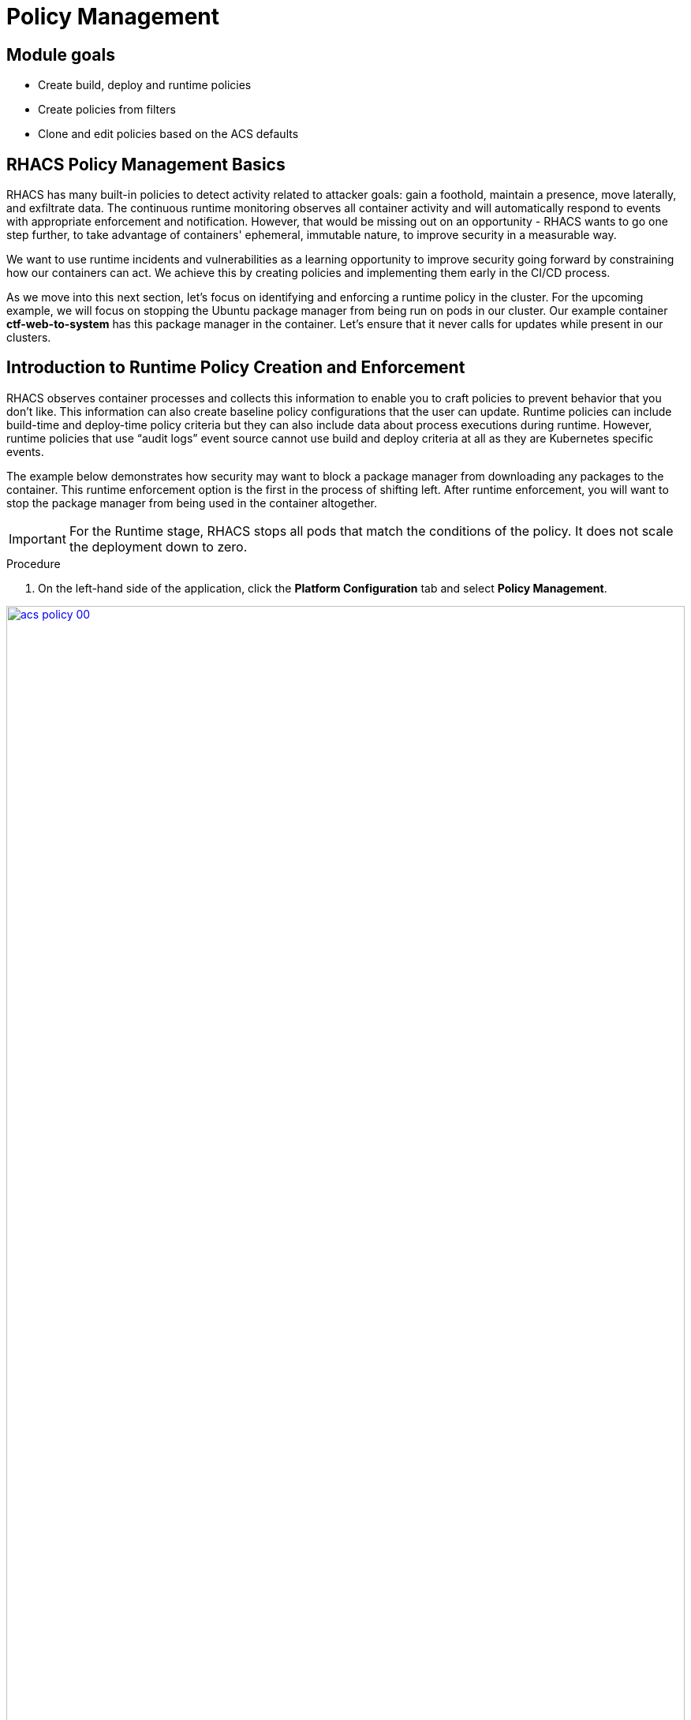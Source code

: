 = Policy Management

== Module goals
* Create build, deploy and runtime policies 
* Create policies from filters
* Clone and edit policies based on the ACS defaults

== RHACS Policy Management Basics

RHACS has many built-in policies to detect activity related to attacker goals: gain a foothold, maintain a presence, move laterally, and exfiltrate data. The continuous runtime monitoring observes all container activity and will automatically respond to events with appropriate enforcement and notification. However, that would be missing out on an opportunity - RHACS wants to go one step further, to take advantage of containers' ephemeral, immutable nature, to improve security in a measurable way.

We want to use runtime incidents and vulnerabilities as a learning opportunity to improve security going forward by constraining how our containers can act. We achieve this by creating policies and implementing them early in the CI/CD process.

As we move into this next section, let's focus on identifying and enforcing a runtime policy in the cluster. For the upcoming example, we will focus on stopping the Ubuntu package manager from being run on pods in our cluster. Our example container *ctf-web-to-system* has this package manager in the container. Let's ensure that it never calls for updates while present in our clusters.

== Introduction to Runtime Policy Creation and Enforcement

RHACS observes container processes and collects this information to enable you to craft policies to prevent behavior that you don’t like. This information can also create baseline policy configurations that the user can update. Runtime policies can include build-time and deploy-time policy criteria but they can also include data about process executions during runtime. However, runtime policies that use “audit logs” event source cannot use build and deploy criteria at all as they are Kubernetes specific events.

The example below demonstrates how security may want to block a package manager from downloading any packages to the container. This runtime enforcement option is the first in the process of shifting left. After runtime enforcement, you will want to stop the package manager from being used in the container altogether.

IMPORTANT: For the Runtime stage, RHACS stops all pods that match the conditions of the policy. It does not scale the deployment down to zero.

.Procedure
. On the left-hand side of the application, click the *Platform Configuration* tab and select *Policy Management*.

image::acs-policy-00.png[link=self, window=blank, width=100%, Policy Management Dashboard]

[start=2]

. Filter through the policies to find *Ubuntu Package Manager Execution* or use the search bar to select *Policy*.

image::acs-policy-01.png[link=self, window=blank, width=100%, Policy Management Search]

[start=3]

. Once you have found the policy *Ubuntu Package Manager Execution*, click on it to learn more.

image::acs-policy-02.png[link=self, window=blank, width=100%, Policy Management Details]

NOTE: If you click the actions button, you will see how easy it is to edit, clone, export or disable these policies. We also recommended cloning the policies and adding or removing specific filters as you need them.

[[runtime-enforce]]

=== Prevent execution of package manager binary

Package managers like apt (Ubuntu), apk (Alpine), or yum/dnf (RedHat) are binary software components used to manage and update installed software on a Linux® host system. They are used extensively to manage running virtual machines. However, using a package manager to install or remove software on a running container violates the immutable principle of container operation.

This policy demonstrates how RHACS detects and avoids a runtime violation, using Linux kernel instrumentation to detect the running process and OpenShift® to terminate the pod for enforcement. Using OpenShift to enforce runtime policy is preferable to enforcing rules directly within containers or in the container engine, as it avoids a disconnect between the state that OpenShift is maintaining and the state where the container is operating. Furthermore, because a runtime policy may detect only part of an attacker’s activity inside a container, removing the container avoids the attack.

=== Enable enforcement of policy

[start=4]

. Click the *Actions* button, then click *Edit policy*.

image::acs-runtime-01.png[link=self, window=blank, width=100%]

[start=5]

. Select *Policy Behavior -> Actions*

image::acs-runtime-02.png[link=self, window=blank, width=100%]

[start=6]

. Enable runtime enforcement by clicking the *inform and enforce* button.
. Configure enforcement behavior by selecting *Enforce at Runtime*.

image::acs-runtime-03.png[link=self, window=blank, width=100%, Enforce Runtime Policy]

[start=8]

. Go to the *Review* tab
. Review the changes
. Click save

IMPORTANT: Make sure to save the policy changes! If you do not save the policy, the process will not be blocked!

=== Testing the configured policy

Next, we will use tmux to watch OpenShift events while running the test so you can see how RHACS enforces the policy at runtime.

IMPORTANT: Make sure that you are signed into the bastion host with OpenShift access when running the following commands. 

.Procedure
. In the terminal,  start tmux with two panes:

[source,sh,role=execute]
----
tmux new-session \; split-window -v \; attach
----

[start=2]

. Next, run a watch on OpenShift events in the first shell pane:

[source,sh,role=execute]
----
oc get events -w
----

[start=3]

. Press Ctrl+b *THEN* o to switch to the next pane. (Hold ctrl+b then press o)
. Exec into our Java application by getting the pod details and adding them to the following command.

[source,sh,role=execute]
----
POD=$(oc get pod -l app=ctf-web-to-system -o jsonpath="{.items[0].metadata.name}")
oc exec $POD -i --tty -- /bin/bash
----

[.console-output]
[source,bash,subs="+macros,+attributes"]
----
[demo-user@bastion ~]$ POD=$(oc get pod -l app=ctf-web-to-system -o jsonpath="{.items[0].metadata.name}")
oc exec $POD -i --tty -- /bin/bash
node@ctf-web-to-system-6db858448f-hz6j2:/app$
----

NOTE: If you see *node@ctf...* you've confirmed you have a shell and access to the Java application.

[start=5]
. Run the Ubuntu package manager in this shell:

[source,sh,role=execute]
----
apt update
----

[start=6]
. Examine the output and expect to see that the package manager attempts to perform an update operation:

*Sample output*
[source,texinfo,subs="attributes"]
----
node@ctf-web-to-system-6db858448f-stwhq:/$ apt update
Reading package lists... Done
E: List directory /var/lib/apt/lists/partial is missing. - Acquire (13: Permission denied)
node@ctf-web-to-system-6db858448f-stwhq:/$ command terminated with exit code 137
----

[start=7]
. Examine the oc get events tmux pane (The pane on the bottom), and note that it shows that RHACS detected the package manager invocation and deleted the pod:

[source,texinfo,subs="attributes"]
----
0s          Normal    Killing                  pod/ctf-web-to-system-6db858448f-hz6j2    Stopping container ctf-web-container
0s          Normal    AddedInterface           pod/ctf-web-to-system-6db858448f-qp85v    Add eth0 [10.128.2.162/23] from ovn-kubernetes
0s          Normal    Pulling                  pod/ctf-web-to-system-6db858448f-qp85v    Pulling image "quay.io/jechoisec/ctf-web-to-system-01"
0s          Normal    Pulled                   pod/ctf-web-to-system-6db858448f-qp85v    Successfully pulled image "quay.io/jechoisec/ctf-web-to-system-01" in 262ms (263ms including waiting)
0s          Normal    Created                  pod/ctf-web-to-system-6db858448f-qp85v    Created container ctf-web-container
0s          Normal    Started                  pod/ctf-web-to-system-6db858448f-qp85v    Started container ctf-web-container
----

NOTE: After a few seconds, you can see the pod is deleted and recreated. In your tmux shell pane, note that your shell session has terminated and that you are returned to the Bastion VM command line.

*Congrats!* 

You have successfully stopped yourself from downloading malicious packages! However, the security investigative process continues, as you have now raised a flag that must be triaged! We will triage our violations later in this module.

NOTE: Type *exit* in the terminal, use *ctrl+c* to stop the 'watch' command, and type exit one more time to get back to the default terminal.

== Introduction to deploy-time policy enforcement

Deploy-time policy refers to enforcing configuration controls in the cluster and before deployment in the CI/CD process and the configuration of applications inside the cluster. Deploy-time policies can include all build-time policy criteria, but they can also include data from your cluster configurations, such as running in privileged mode or mounting the Docker socket.

There are two approaches to enforcing deploy-time policies in RHACS:

- In clusters with **listen** and **enforce** AdmissionController options enabled, RHACS uses the admission controller to reject deployments that violate policy.
- In clusters where the admission controller option is disabled, RHACS scales pod replicas to zero for deployments that violate policy.

In the next example, we are going to configure a *Deploy-Time* policy to block applications from deploying into the default namespace with the *apt|dpkg* application in the image.

=== Prevent the Ubuntu Package Manager in the ctf-web-to-system image from being deployed

[start=1]
. First, delete the deployment from the cluster, we will redeploy the application after creating the policy.

[source,sh,subs="attributes",role=execute]
----
oc delete -f $TUTORIAL_HOME/kubernetes-manifests/ctf-web-to-system/ctf-w2s.yml
----

. Navigate to Platform Configuration → Policy Management
. On the *Policy Management* page, type *Policy* then *Ubuntu* into the filter bar at the top.

IMPORTANT: This time you are going to edit a different policy for the Ubuntu package manager, specifically related to the *Build & Deploy* phases.

[start=3]

. Click on the *Ubuntu Package Manager in Image* options (The three dots on the right side of the screen) and select *Clone policy*

IMPORTANT: Make sure to *CLONE* the policy. Cloning policies ensure the defaults don't change.

image::acs-deploy-00.png[link=self, window=blank, width=100%]

[start=4]

. Give the policy a new name, such as Ubuntu Package Manager in Image - Enforce Deploy. The best practice would be to add a description for future policy enforcers as well. 

[start=5]

. Next, ensure the policy by clicking on the *Build* stage so that only the Deploy stage is selected.

image::acs-deploy-02.png[link=self, window=blank, width=100%]

IMPORTANT: Make sure to unselect the *Build* lifecycle before moving forward. This will trigger an alert!

image::acs-deploy-021.png[link=self, window=blank, width=100%]

We will have to add the policy criteria back. This is because certain actions can only be done in the build, deploy, or runtime stages.

Now, we want to target our specific deployment with an image label.

[start=6]
. Click on the *Rules* tab.
. Click on the *Image contents* dropdown on the right side of the browser.
. Find the *Image component* label and drag it to the default policy criteria.
. Type *apt-get* under the criteria

Your policy should look like this,

image::acs-deploy-04.png[link=self, window=blank, width=100%]

[start=10]

. In Policy behavior -> Actions, click *Inform and enforce* + *Enforce on Deploy*

image::acs-deploy-044.png[link=self, window=blank, width=100%]

[start=11]
. Lastly, go to the *Review Policy* tab
. Review the changes

NOTE: There is a preview tab on the right side of the page that will show you all of the affected applications with the introduction of this policy.

image::acs-deploy-05.png[link=self, window=blank, width=100%]

[start=12]

. *Click Save*

Now, let's test it out! We're going to redeploy the CTF-web-to-system application from earlier.

[source,sh,subs="attributes",role=execute]
----
cat $TUTORIAL_HOME/kubernetes-manifests/ctf-web-to-system/ctf-w2s.yml
----

[.console-output]
[source,bash,subs="+macros,+attributes"]
----
apiVersion: v1
kind: Service
metadata:
  name: ctf-web-to-system-service
spec:
  selector:
    app: ctf-web-to-system
  ports:
    - protocol: TCP
      port: 80 
      targetPort: 9090  
  type: LoadBalancer
---
apiVersion: apps/v1
kind: Deployment
metadata:
  name: ctf-web-to-system
  labels:
    app: ctf-web-to-system
    demo: roadshow
  annotation:
    app: ctf-web-to-system
spec:
  replicas: 1
  selector:
    matchLabels:
      app: ctf-web-to-system
  template:
    metadata:
      labels:
        app: ctf-web-to-system
    spec:
      containers:
      - name: ctf-web-container
        image: quay-jlchp.apps.cluster-jlchp.jlchp.sandbox2037.opentlc.com/quayadmin/ctf-web-to-system:1.0
        ports:
        - containerPort: 9090
----

[start=13]
. Now, apply the manifests to the cluster.

[source,sh,subs="attributes",role=execute]
----
oc apply -f $TUTORIAL_HOME/kubernetes-manifests/ctf-web-to-system/ctf-w2s.yml
----

[.console-output]
[source,bash,subs="+macros,+attributes"]
----
[lab-user@bastion ~]$ oc apply -f $TUTORIAL_HOME/kubernetes-manifests/ctf-web-to-system/ctf-w2s.yml
Error from server (Failed currently enforced policies from StackRox): error when creating "/home/lab-user/demo-apps/kubernetes-manifests/ctf-web-to-system/ctf-w2s.yml": admission webhook "policyeval.stackrox.io" denied the request: 
The attempted operation violated 1 enforced policy, described below:

Policy: Ubuntu Package Manager in Image (COPY)
- Description:
    ↳ Alert on deployments with components of the Debian/Ubuntu package management
      system in the image.
- Rationale:
    ↳ Package managers make it easier for attackers to use compromised containers,
      since they can easily add software.
- Remediation:
    ↳ Run `dpkg -r --force-all apt apt-get && dpkg -r --force-all debconf dpkg` in the
      image build for production containers.
- Violations:
    - Container 'ctf-web-container' includes component 'apt' (version 1.4.9)
    - Container 'ctf-web-container' includes component 'dpkg' (version 1.18.25)

In case of emergency, add the annotation {"admission.stackrox.io/break-glass": "ticket-1234"} to your deployment with an updated ticket number
----

Another option for enforcement is to use the "deployment check" CLI command.

[start=14]
. Verify the ubuntu application against the policies you've created.

[source,sh,subs="attributes",role=execute]
----
roxctl -e $ROX_CENTRAL_ADDRESS:443 deployment check --file $TUTORIAL_HOME/kubernetes-manifests/ctf-web-to-system/ctf-w2s.yml --insecure-skip-tls-verify
----

[.console-output]
[source,bash,subs="+macros,+attributes"]
----
[lab-user@bastion ~]$ roxctl -e $ROX_CENTRAL_ADDRESS:443 deployment check --file $TUTORIAL_HOME/kubernetes-manifests/ctf-web-to-system/ctf-w2s.yml --insecure-skip-tls-verify
Policy check results for deployments: [ctf-web-to-system]
(TOTAL: 6, LOW: 3, MEDIUM: 2, HIGH: 1, CRITICAL: 0)

+--------------------------------+----------+---------------+-------------------+--------------------------------+--------------------------------+--------------------------------+
|             POLICY             | SEVERITY | BREAKS DEPLOY |    DEPLOYMENT     |          DESCRIPTION           |           VIOLATION            |          REMEDIATION           |
+--------------------------------+----------+---------------+-------------------+--------------------------------+--------------------------------+--------------------------------+
+--------------------------------+----------+---------------+-------------------+--------------------------------+--------------------------------+--------------------------------+
|   Ubuntu Package Manager in    |   LOW    |       -       | ubuntu-deployment |      Alert on deployments      |          - Container           |    Run `dpkg -r --force-all    |
|             Image              |          |               |                   |     with components of the     |  'ctf-web-container' includes  |     apt apt-get && dpkg -r     |
|                                |          |               |                   |     Debian/Ubuntu package      |    component 'apt' (version    |  --force-all debconf dpkg` in  |
|                                |          |               |                   |    management system in the    |             1.4.9)             | the image build for production |
|                                |          |               |                   |             image.             |                                |          containers.           |
|                                |          |               |                   |                                |          - Container           |                                |
|                                |          |               |                   |                                |  'ctf-web-container' includes  |                                |
|                                |          |               |                   |                                |   component 'dpkg' (version    |                                |
|                                |          |               |                   |                                |            1.18.25)            |                                |
+--------------------------------+----------+---------------+-------------------+--------------------------------+--------------------------------+--------------------------------+
|   Ubuntu Package Manager in    |   LOW    |       X       | ctf-web-to-system |      Alert on deployments      |          - Container           |    Run `dpkg -r --force-all    |
|   Image - Default namespace    |          |               |                   |     with components of the     |  'ctf-web-container' includes  |     apt apt-get && dpkg -r     |
|                                |          |               |                   |     Debian/Ubuntu package      |    component 'apt' (version    |  --force-all debconf dpkg` in  |
|                                |          |               |                   |    management system in the    |             1.4.9)             | the image build for production |
|                                |          |               |                   |             image.             |                                |          containers.           |
|                                |          |               |                   |                                |          - Container           |                                |
|                                |          |               |                   |                                |  'ctf-web-container' includes  |                                |
|                                |          |               |                   |                                |   component 'dpkg' (version    |                                |
|                                |          |               |                   |                                |            1.18.25)            |                                |
|                                |          |               |                   |                                |                                |                                |
|                                |          |               |                   |                                | - Namespace has name 'default' |                                |
+--------------------------------+----------+---------------+-------------------+--------------------------------+--------------------------------+--------------------------------+
WARN:   A total of 6 policies have been violated
ERROR:  failed policies found: 1 policies violated that are failing the check
ERROR:  Policy "Ubuntu Package Manager in Image (COPY)" within Deployment "ctf-web-to-system" - Possible remediation: "Run `dpkg -r --force-all apt apt-get && dpkg -r --force-all debconf dpkg` in the image build for production containers."
ERROR:  checking deployment failed: breaking policies found: failed policies found: 1 policies violated that are failing the check
----


> You should see one of the policies you've created breaking the deployment process while the others are in inform-only mode. 

*Congrats!* 

You're now enforcing against the Ubuntu package manager at runtime and deploy time. Let's finish with enforcing at build-time!

== Introduction to build-time policy enforcement 

Build time policies for container images are guidelines that define how container images should be constructed. These policies aim to achieve several goals, including:

* *Security:* Minimizing vulnerabilities and ensuring images are built with secure practices.
* *Efficiency:* Reducing image size and build times for faster deployments.
* *Consistency:* Maintaining a uniform structure and content across all images.
Here are some key areas covered by build time policies:
* *Base Image:* Specifying a minimal base image that only contains essential components.
* *Package Management:* Encouraging the use of package managers for dependency installation and updates.
* *File Copying:* Limiting what gets copied into the image to only required files and avoiding unnecessary bloat.
* *User Management:* Defining a non-root user for the application process to run as.
* *Environment Variables:* Storing sensitive information in environment variables outside the image.

In RHACS, build-time policies apply to image fields such as CVEs and Dockerfile instructions.

=== Prevent the Ubuntu package manager in the ctf-web-to-system image from being pushed to Quay

. Export the following variables to make our lives easier

[source,sh,subs="attributes",role=execute]
----
export QUAY_USER={quay_admin_username}
export QUAY_URL=$(oc -n quay-enterprise get route quay-quay -o jsonpath='{.spec.host}')
export ROX_CENTRAL_ADDRESS={acs_route}
----

[start=2]
. Verify that the variables are correct.

[source,sh,subs="attributes",role=execute]
----
echo $QUAY_USER
echo $QUAY_URL
echo $ROX_CENTRAL_ADDRESS
----

[start=3]
. Login to Quay

[source,sh,subs="attributes",role=execute]
----
podman login $QUAY_URL
----

NOTE: Use the quay admin credentials, Username: *{quay_admin_username}* & password: *{quay_admin_password}*. You can create unique user and group credentials in Quay for proper segmentation.

[start=4]
. Let's pretend as if the developers are pushing an update to the ctf-web-to-system application. First, pull and scan the related image.

|====
The following command is designed to mimic and build a pipeline where a container build is going through a commit/promotion step. You download the image, scan for vulnerabilities, tag a newer version and upload to Quay.
|====

[source,sh,subs="attributes",role=execute]
----
podman pull $QUAY_URL/$QUAY_USER/ctf-web-to-system:1.0
roxctl --insecure-skip-tls-verify -e "$ROX_CENTRAL_ADDRESS:443" image scan --image=$QUAY_URL/$QUAY_USER/ctf-web-to-system:1.0
----

[source,sh,subs="attributes",role=execute]
----
podman tag $QUAY_URL/$QUAY_USER/ctf-web-to-system:1.0 $QUAY_URL/$QUAY_USER/ctf-web-to-system:1.1
podman push $QUAY_URL/$QUAY_USER/ctf-web-to-system:1.1 --remove-signatures
----

IMPORTANT: We are using the *image check* CLI option, NOT the image scan. This is because we are checking for a policy violation and not grabbing a vulnerability scan output. 

[.console-output]
[source,bash,subs="+macros,+attributes"]
----
 },
    "notes": [
      "OS_CVES_UNAVAILABLE",
      "PARTIAL_SCAN_DATA"
    ],
    "hash": "4109274308829192377"
  },
  "components": 968,
  "cves": 92,
  "fixableCves": 89,
  "lastUpdated": "2025-01-16T23:02:11.049699566Z",
  "riskScore": 10.8,
  "topCvss": 10,
  "notes": [
    "MISSING_SIGNATURE",
    "MISSING_SIGNATURE_VERIFICATION_DATA"
  ]
}
[lab-user@bastion ~]$ podman tag $QUAY_URL/$QUAY_USER/ctf-web-to-system:1.0 $QUAY_URL/$QUAY_USER/ctf-web-to-system:1.1
podman push $QUAY_URL/$QUAY_USER/ctf-web-to-system:1.1 --remove-signatures
Copying blob 308102f44919 skipped: already exists  
Copying blob b8d9a96d44df skipped: already exists  
....
Copying config 1cbb2b7908 done   | 
Writing manifest to image destination
----

NOTE: Now RHACS hasn't broken the command since there is no enforcement of any build policies. 

Let's make a copy of the build & deploy-time policy and enforce it during the build phase.

.Procedure
. Navigate to Platform Configuration → Policy Management
. On the *Policy Management* page, type *Policy* then *Ubuntu* into the filter bar at the top.
. Click on the *Ubuntu Package Manager in Image* options (The three dots on the right side of the screen) and select *Clone policy*

IMPORTANT: Make sure to *CLONE* the policy

image::acs-deploy-00.png[link=self, window=blank, width=100%]

[start=4]

. Give the policy a new name, such as Ubuntu Package Manager in Image - Enforce Build. The best practice would be to add a description for future policy enforcers as well. 

[start=5]

. Next, update the policy to *inform and enforce* while ensuring the Build stage checkbox is selected And select *Enforce on Build* at the bottom of the page.

image::05-build-3.png[link=self, window=blank, width=100%]

[start=6]
. At the policy scope tab, make sure there are no exclusions or inclusions.
. Lastly, go to the *Review Policy* tab
. Review the changes.
. Click *Save*

Now let's test it out! 

. Run the following in the terminal.

[source,sh,subs="attributes",role=execute]
----
podman pull $QUAY_URL/$QUAY_USER/ctf-web-to-system:1.1
roxctl image check --insecure-skip-tls-verify -e "$ROX_CENTRAL_ADDRESS:443"  --image=$QUAY_URL/$QUAY_USER/ctf-web-to-system:1.1 
----

[.console-output]
[source,bash,subs="+macros,+attributes"]
----
------+--------------------------------+
|   Ubuntu Package Manager in    |   LOW    |      X       |      Alert on deployments      |   - Image includes component   |    Run `dpkg -r --force-all    |
|     Image - Enforce Build      |          |              |     with components of the     |     'apt' (version 1.4.9)      |     apt apt-get && dpkg -r     |
|                                |          |              |     Debian/Ubuntu package      |                                |  --force-all debconf dpkg` in  |
|                                |          |              |    management system in the    |   - Image includes component   | the image build for production |
|                                |          |              |             image.             |    'dpkg' (version 1.18.25)    |          containers.           |
+--------------------------------+----------+--------------+--------------------------------+--------------------------------+--------------------------------+
WARN:   A total of 4 policies have been violated
ERROR:  failed policies found: 1 policies violated that are failing the check
ERROR:  Policy "Ubuntu Package Manager in Image - Enforce Build" - Possible remediation: "Run `dpkg -r --force-all apt apt-get && dpkg -r --force-all debconf dpkg` in the image build for production containers."
ERROR:  checking image failed: failed policies found: 1 policies violated that are failing the check
----

IMPORTANT: You should see the same violations from the previous command EXCEPT now you have a failed policy check. This would send an exit 0 command if this was run in any pipeline. 


== Summary

image::https://media.giphy.com/media/v1.Y2lkPTc5MGI3NjExYzMyaHRsNTdwZWRlejRycGtpNTkxOGlyMjJsODE4OHFiaWd3NjFpNyZlcD12MV9pbnRlcm5hbF9naWZfYnlfaWQmY3Q9Zw/rVVFWyTINqG7C/giphy.gif[link=self, window=blank, width=100%, class="center"]

AMAZING!

In summary, we made use of the features provided by Red Hat Advanced Cluster Security for Kubernetes to display potential security violations in your cluster in a central dashboard. You crafted both deploy-time and runtime policies to help prevent malicious events from occurring in our cluster. Hopefully this lab has helped demonstrate to you the immense value provided by RHACS and OpenShift Platform Plus. Please feel free to continue and explore the RHACS lab environment.

On to *CI/CD and Automation*!